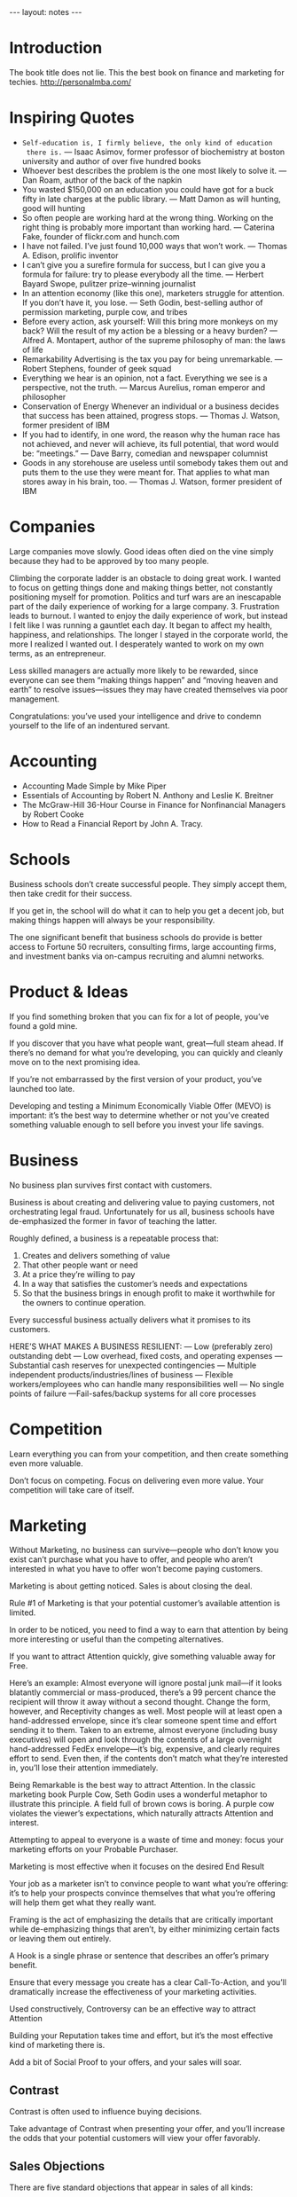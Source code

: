 #+BEGIN_HTML
---
layout: notes
---
#+END_HTML
#+TOC: headlines 4

* Introduction
  The book title does not lie. This the best book on finance and
  marketing for techies.
  http://personalmba.com/

* Inspiring Quotes

  + =Self-education is, I firmly believe, the only kind of education
    there is.=
    — Isaac Asimov, former professor of biochemistry at boston
    university and author of over five hundred books
  + Whoever best describes the problem is the one most likely to solve
    it. — Dan Roam, author of the back of the napkin
  + You wasted $150,000 on an education you could have got for a buck
    fifty in late charges at the public library. — Matt Damon as will hunting, good will hunting
  + So often people are working hard at the wrong thing. Working on
    the right thing is probably more important than working hard. —
    Caterina Fake, founder of flickr.com and hunch.com
  + I have not failed. I’ve just found 10,000 ways that won’t work.
    — Thomas A. Edison, prolific inventor
  + I can’t give you a surefire formula for success, but I can give
    you a formula for failure: try to please everybody all the time.
    — Herbert Bayard Swope, pulitzer prize–winning journalist
  + In an attention economy (like this one), marketers struggle for
    attention. If you don’t have it, you lose. — Seth Godin,
    best-selling author of permission marketing, purple cow, and
    tribes
  + Before every action, ask yourself: Will this bring more monkeys on
    my back? Will the result of my action be a blessing or a heavy
    burden? — Alfred A. Montapert, author of the supreme philosophy of
    man: the laws of life
  + Remarkability Advertising is the tax you pay for being
    unremarkable. — Robert Stephens, founder of geek squad
  + Everything we hear is an opinion, not a fact. Everything we see is
    a perspective, not the truth. — Marcus Aurelius, roman emperor and
    philosopher
  + Conservation of Energy Whenever an individual or a business
    decides that success has been attained, progress stops.
    — Thomas J. Watson, former president of IBM
  + If you had to identify, in one word, the reason why the human race
    has not achieved, and never will achieve, its full potential, that
    word would be: “meetings.”
    — Dave Barry, comedian and newspaper columnist
  + Goods in any storehouse are useless until somebody takes them out
    and puts them to the use they were meant for. That applies to what
    man stores away in his brain, too.
    — Thomas J. Watson, former president of IBM

* Companies
  Large companies move slowly. Good ideas often died on the vine
  simply because they had to be approved by too many people.

  Climbing the corporate ladder is an obstacle to doing great
  work. I wanted to focus on getting things done and making
  things better, not constantly positioning myself for promotion.
  Politics and turf wars are an inescapable part of the daily
  experience of working for a large company. 3. Frustration leads
  to burnout. I wanted to enjoy the daily experience of work, but
  instead I felt like I was running a gauntlet each day. It began
  to affect my health, happiness, and relationships. The longer I
  stayed in the corporate world, the more I realized I wanted
  out. I desperately wanted to work on my own terms, as an
  entrepreneur.

  Less skilled managers are actually more likely to be rewarded,
  since everyone can see them “making things happen” and “moving
  heaven and earth” to resolve issues—issues they may have created
  themselves via poor management.

  Congratulations: you’ve used your intelligence and drive to
  condemn yourself to the life of an indentured servant.

* Accounting

  + Accounting Made Simple by Mike Piper
  + Essentials of Accounting by Robert N. Anthony and Leslie K.
    Breitner
  + The McGraw-Hill 36-Hour Course in Finance for Nonfinancial
    Managers by Robert Cooke
  + How to Read a Financial Report by John A. Tracy.

* Schools

  Business schools don’t create successful people. They simply
  accept them, then take credit for their success.

  If you get in, the school will do what it can to help you get a
  decent job, but making things happen will always be your
  responsibility.

  The one significant benefit that business schools do provide is
  better access to Fortune 50 recruiters, consulting firms, large
  accounting firms, and investment banks via on-campus recruiting
  and alumni networks.

* Product & Ideas

  If you find something broken that you can fix for a lot of people,
  you’ve found a gold mine.

  If you discover that you have what people want, great—full steam
  ahead. If there’s no demand for what you’re developing, you can
  quickly and cleanly move on to the next promising idea.

  If you’re not embarrassed by the first version of your product,
  you’ve launched too late.

  Developing and testing a Minimum Economically Viable
  Offer (MEVO) is important: it’s the best way to determine
  whether or not you’ve created something valuable enough to sell
  before you invest your life savings.

* Business

  No business plan survives first contact with customers.

  Business is about creating and delivering value to paying
  customers, not orchestrating legal fraud. Unfortunately for us
  all, business schools have de-emphasized the former in favor of
  teaching the latter.

  Roughly defined, a business is a repeatable process that:

  1. Creates and delivers something of value
  2. That other people  want or need
  3. At a price they’re willing to pay
  4. In a way that satisfies the customer’s needs and expectations
  5. So that the business brings in enough profit to make it
     worthwhile for the  owners to continue operation.

  Every successful business actually delivers what it promises to
  its customers.

  HERE’S WHAT MAKES A BUSINESS RESILIENT:
  — Low (preferably zero) outstanding debt
  — Low overhead, fixed costs, and operating expenses
  — Substantial cash reserves for unexpected contingencies
  — Multiple independent products/industries/lines of business
  — Flexible workers/employees who can handle many responsibilities
  well
  — No single points of failure —Fail-safes/backup systems for all core processes

* Competition

  Learn everything you can from your competition, and then create
  something even more valuable.

  Don’t focus on competing. Focus on delivering even more value. Your
  competition will take care of itself.

* Marketing

  Without Marketing, no business can survive—people who don’t know
  you exist can’t purchase what you have to offer, and people who
  aren’t interested in what you have to offer won’t become paying
  customers.

  Marketing is about getting noticed.
  Sales is about closing the deal.

  Rule #1 of Marketing is that your potential customer’s available
  attention is limited.

  In order to be noticed, you need to find a way to earn that
  attention by being more interesting or useful than the competing
  alternatives.

  If you want to attract Attention quickly, give something valuable
  away for Free.

  Here’s an example: Almost everyone will ignore postal junk mail—if
  it looks blatantly commercial or mass-produced, there’s a 99
  percent chance the recipient will throw it away without a second
  thought. Change the form, however, and Receptivity changes as
  well. Most people will at least open a hand-addressed envelope,
  since it’s clear someone spent time and effort sending it to them.
  Taken to an extreme, almost everyone (including busy executives)
  will open and look through the contents of a large overnight
  hand-addressed FedEx envelope—it’s big, expensive, and clearly
  requires effort to send. Even then, if the contents don’t match
  what they’re interested in, you’ll lose their attention
  immediately.

  Being Remarkable is the best way to attract Attention. In the
  classic marketing book Purple Cow, Seth Godin uses a wonderful
  metaphor to illustrate this principle. A field full of brown cows
  is boring. A purple cow violates the viewer’s expectations, which
  naturally attracts Attention and interest.

  Attempting to appeal to everyone is a waste of time and money:
  focus your marketing efforts on your Probable Purchaser.

  Marketing is most effective when it focuses on the desired End
  Result

  Your job as a marketer isn’t to convince people to want what
  you’re offering: it’s to help your prospects convince themselves
  that what you’re offering will help them get what they really
  want.

  Framing is the act of emphasizing the details that are critically
  important while de-emphasizing things that aren’t, by either
  minimizing certain facts or leaving them out entirely.

  A Hook is a single phrase or sentence that describes an offer’s
  primary benefit.

  Ensure that every message you create has a clear Call-To-Action,
  and you’ll dramatically increase the effectiveness of your
  marketing activities.

  Used constructively, Controversy can be an effective way to
  attract Attention

  Building your Reputation takes time and effort, but it’s the most
  effective kind of marketing there is.

  Add a bit of Social Proof to your offers, and your sales will
  soar.


** Contrast
   Contrast is often used to influence buying decisions.

   Take advantage of Contrast when presenting your offer, and you’ll
   increase the odds that your potential customers will view your
   offer favorably.

** Sales Objections
   There are five standard objections that appear in sales of all
   kinds:

   Objection #1 (“it costs too much”) is best addressed via Framing
   and Value-Based Selling.

   Objections #2 and #3 (“it won’t work” / “it won’t work for me”)
   are best addressed via Social Proof—showing

   Objections #4 and #5 (“I can wait” / “it’s too difficult”) are
   best addressed via Education-Based Selling.

   Loss Aversion is the idea that people hate to lose things more
   than they like to gain them.

   The best way to overcome Loss Aversion is to Reinterpret the risk
   of loss as “no big deal.”

   Eliminate this perception of risk by offering a money-back
   guarantee or similar Risk Reversal offer, and people will feel the
   decision is less risky, resulting in more sales.

** Scarcity
   Scarcity encourages people to make decisions quickly. Scarcity is
   one of the things that naturally overcomes our tendency to
   conserve—if you want something that’s scarce, you can’t afford to
   wait without the risk of losing what you want.

   As a result, adding a Scarcity element to your offer is a great
   way to encourage people to take action.

   1. Limited Quantities—inform prospects that you’re offering a limited number of units for sale.
   2. Price Increases—inform prospects that the price will go up in the near future.
   3. Price Decreases—inform prospects that a current discount will
   end in the near future. 4. Deadlines—inform prospects that the
   offer is only good for a limited period of time.

   Add an element of Scarcity to your offer, and you’ll encourage
   people to buy now instead of “later.”

** New
   Novelty—the presence of new sensory data—is critical if you want
   to attract and maintain attention over a long period of time. One
   of the reasons people can focus on playing games or surfing the
   Internet for hours at a time is novelty—every new viral video,
   blog post, Facebook update, Twitter post, and news report
   reengages our ability to pay attention.

   Continue to offer something new, and people will pay attention to
   what you have to offer.

* Customers

  Screening your customers can help you filter out the bad customers
  before they do business with you.

  Attracting your Probable Purchaser’s Attention immediately after
  they’ve reached the Point of Market Entry is hugely valuable.

  If you can get a prospective customer’s attention as soon as they
  become interested in what you’re offering, you become the standard
  by which competing offers are evaluated.

  Addressability is a measure of how easy it is to get in touch with
  people who might want what you’re offering.

  If you encourage your prospects to Visualize what their life will
  look like after purchasing, you increase the probability that
  they’ll purchase from you.

  Permission is a real asset. Reaching new people tends to be
  difficult and expensive. It’s far easier to follow up with someone
  you already know—all

  Before asking your prospects for Permission to follow up, make it
  clear what they’ll be getting and how it’ll benefit them.

  Tell your prospective customers the stories they’re interested in
  hearing, and you’ll inevitably grab their Attention.

  Building a trustworthy Reputation over time by dealing fairly and
  honestly is the best way to build Trust.

  Education-Based Selling is the process of making your prospects
  better, more informed customers.

  Reactivation is the process of convincing past customers to buy
  from you again.

  Make it a priority every three to six months to contact your
  lapsed customers with another offer to see if you can encourage
  them to start buying again, and you’ll be amazed by the results.

  Lifetime Value is the total value of a customer’s business over
  the lifetime of their relationship with your company. The more a
  customer purchases from you and the longer they stay with you, the
  more valuable that customer is to your business.

  Once you understand the Lifetime Value of a prospect, you can
  calculate the maximum amount of time and resources you’re willing
  to spend to acquire a new prospect.

  Perceptual Control represents a fundamental shift in understanding
  why people do the things they do. Once you understand that people
  act to control their perceptions, you’ll be better equipped to
  influence how they act.


** Allowable Acquisition Cost
   Allowable Acquisition Cost (AAC) is the marketing component of
   Lifetime Value. The higher the average customer’s Lifetime Value,
   the more you can spend to attract a new customer, making it
   possible to spread the word about your offer in new ways.

   To calculate your market’s Allowable Acquisition Cost, start with
   your average customer’s Lifetime Value, then subtract your Value
   Stream costs—what it takes to create and deliver the value
   promised to that customer over your entire relationship with them.
   Then subtract your Overhead (discussed later) divided by your
   total customer base, which represents the Fixed Costs (discussed
   later) you’ll need to pay to stay in business over that period of
   time. Multiply the result by 1 minus your desired Profit Margin
   (if you’re shooting for a 60 percent margin, you’d use 1.00 - 0.60
   = 0.40), and that’s your Allowable Acquisition Cost. Here’s an
   example: if your average Lifetime Value is $2,000 over a five-year
   period, and the cost of Value Creation and delivery is $500, that
   leaves you with $1,500 in revenue per customer served. Assuming
   your Overhead expenses are $500,000 over the same five-year period
   and you have 500 customers, your Fixed Costs are $1,000 per
   customer, which leaves you with $500 in revenue before marketing
   expenses. Assuming you’re shooting for a minimum 60 percent profit
   margin, you can afford to spend 40 percent of that $500 on
   marketing, which gives you a maximum AAC of $200 per customer.

* Not perfect

  Reciprocation is the strong desire most people feel to “pay back”
  favors, gifts, benefits, and resources provided.

  Ben and Betty, made sure to notify us of two important facts about
  our new home: (1) Rock slides were a very real possibility. (2)
  Black bears and mountain lions roamed nearby.

  Counterintuitively, making a Damaging Admission like this to your
  prospects can actually increase their Trust in your ability to
  deliver what you promise.

  Your prospects know you’re not perfect, so don’t pretend to be.

* Generous

  Being generous is one of the best things you can do to improve
  your results as a salesperson.

  Yes, you’ll lose money on customers who are obviously taking
  advantage of your generosity, and that never feels good. In
  compensation, by eliminating the risk that every purchaser feels,
  you’ll close many more sales and come out way ahead in terms of
  total revenue and profit.

* Price

  If you expect people to pay you perfectly good money to buy what
  you’re offering, you must be able to provide a Reason Why the
  offered price is worth paying.

  There are four ways to support a price on something of value:
  1. replacement cost :: The Replacement Cost method supports a price
       by answering the question “How much would it cost to replace?”
  2. market comparison :: The Market Comparison method supports a
       price by answering the question “How much are other things like
       this selling for?”
  3. discounted cash flow / net present value :: The Discounted Cash
       Flow (DCF) / Net Present Value (NPV) method supports a price by
       answering the question “How much is it worth if it can bring in
       money over time?”
  4. value comparison :: The Value Comparison method supports a price
       by answering the question “Who is this particularly valuable
       to?”

  Value Comparison is typically the optimal way to price your offer,
  since the value of an offer to a specific group can be quite high,
  resulting in a much better price. Use the other methods as a
  baseline, but focus on discovering how much your offer is worth to
  the party you hope to sell it to, then set your price
  appropriately.

  Value-Based Selling is the process of understanding and
  reinforcing the Reasons Why your offer is valuable to the
  purchaser.

  If you discover why, how, and how much your offer will benefit the
  customer, you’ll be able to explain that value in terms they’ll
  understand and appreciate. Understanding the value you can provide
  your customers is the golden path to a profitable sale.

* Negotiation

  There are always many paths to a successful Transaction, which is
  the essence of negotiation. Negotiation is the process of
  exploring different options to find Common Ground.
  Your Next Best Alternative is what you’ll do in the event you
  can’t find Common Ground with the party you’re negotiating with.

  In every negotiation, there are Three Universal Currencies:
  resources, time, and flexibility.

  Keep the Three Universal Currencies in mind when negotiating,

  The Three Dimensions of Negotiation are setup, structure, and
  discussion.

  Setup: setting the stage for a satisfying outcome to the
  negotiation.

  Structure: the terms of the proposal. In this phase, you put
  together your draft proposal in a way they’re likely to appreciate
  and accept:

  Discussion: actually presenting the offer to the other party.

  A Buffer is a third party empowered to negotiate on your behalf.
  Agents, attorneys, mediators, brokers, accountants, and other
  similar subject-matter experts are all examples of Buffers.

  As a rule of thumb: don’t give anyone unfettered control over
  decisions that directly affect your money.

  Buffers can be a hugely valuable resource as long as you’re clear
  about how they’ll be rewarded, what they’re responsible for, and
  how you intend to work together.

* Value, Quality, Expectations

  Value Delivery involves everything necessary to ensure that every
  paying customer is a happy customer: order processing, inventory
  management, delivery/fulfillment, troubleshooting, customer
  support, etc. Without Value Delivery, you don’t have a business.

  A Value Stream is the set of all steps and all processes from the
  start of your Value Creation process all the way through the
  delivery of the end result to your customer. Understanding what
  your offer’s Value Stream looks like is critically important if
  you want to be able to deliver value to your customers quickly,
  reliably, and consistently.

  A customer’s perception of quality relies on two criteria:
  expectations and performance. You can characterize this
  relationship in the form of a quasi-equation, which I call the
  Expectation Effect: Quality = Performance - Expectations.

  The best way to consistently surpass expectations is to give your
  customers an unexpected bonus in addition to the value they
  expect.

  Every improvement you make to your Value Stream make it harder for
  potential competitors to keep up.

  Incremental Augmentation is an example of the power of
  Accumulation. If your offer improves with every Iteration Cycle,
  it won’t be long before your offer is many times more valuable to
  your customers than it was before.

  That’s Amplification: making a small change to a scalable System
  produces a huge result.

* Scam Artist

  There’s a term for a person who takes other people’s money without
  delivering equivalent value: “scam artist.”

* Distribution channel
  A Distribution Channel describes how your form of value is
  actually delivered to the end user.

  strategy—if you’re working with multiple Distribution Channels,
  plan to devote time and energy to making sure they’re representing
  your business well.

* Contractors

  Contractors are notoriously unpredictable: they often show up
  late, take too long, do sloppy work, and have bad attitudes. The
  secret of Aaron and Pat’s success is Predictability—they do great
  work every single time, deliver on schedule, and they’re always
  pleasant to work with.

* Predictability

  There are three primary factors that influence the Predictability
  of an offer:
  1. uniformity :: Uniformity means delivering the same
                   characteristics every time.
  2. consistency ::
  3. reliability :: Reliability means being able to count on delivery
                    of the value without error or delay.

* You
  There are two primary ways to Externalize your thoughts: writing
  and speaking.

  Reinterpret your past, and you’ll enhance your ability to make
  great things happen in the present.

  Eliminate the inner conflicts that compel you to move away from
  potential threats, and you’ll find yourself experiencing a feeling
  of Motivation to move toward what you really want.

  Inhibition is the ability to temporarily override our natural
  inclinations. If you’ve ever put up with one of your siblings (or
  colleagues) acting immature, obnoxious, or annoying, Inhibition
  prevented you from doing something you would have regretted later.

  Dr. Mischel found a correlation between Willpower and success:
  kids with a greater ability to “defer gratification” were more
  successful in school, as well as later on in life.

  Our reserves of Willpower are very limited and become Depleted
  with use.

  Willpower for self-control tasks is dependent on a physiological
  fuel: blood glucose.

  Save your Willpower: focus on using it to change your Environment,
  and you’ll have more available to use whenever Inhibition is
  necessary.

  Instead of being a single State of Being, “being happy” is a
  combination of “having fun,” “spending time with people I enjoy,”
  “feeling calm,” and “feeling free.”

  Decide what States of Being you want to experience, and you’ll
  have a powerful set of decision criteria you can use to evaluate
  the results of your actions in an entirely new and useful way.

  Experimentation is the essence of living a satisfying, productive,
  fulfilling life. The more you Experiment, the more you learn, and
  the more you’ll achieve.


** Take care of yourself
   Your brain and body simply aren’t optimized for the modern world.
   Part of the challenge of working in the modern world is that our
   brains and bodies are tuned for physical and social survival, not
   sixteen-hour workdays.

   If you want to do good work, taking care of yourself isn’t
   optional.

   It’s not—taking care of yourself should be your primary concern if
   you want to get important things done without burning out.

   Eat high-quality food. Garbage In, Garbage Out

   Get at least seven to eight hours of sleep each night.

   Feed your brain the raw materials it needs to run.

   At the core is a structure called the hindbrain, which is
   essentially responsible for keeping you alive.

   Above your hindbrain is the midbrain, which is responsible for
   processing sensory data, emotion, memory, and Pattern Matching

   Sitting just above the midbrain is a thin, folded layer of
   tissue—the forebrain. This small sheet of neural matter is
   responsible for the cognitive capabilities that make us distinctly
   human: self-awareness, logic, deliberation, Inhibition, and
   Decision.

   A few moments of quiet meditation every day can be the difference
   between feeling scared and overwhelmed and feeling in control of
   your destiny.

** Lazyness
   Everyone’s favorite character flaw: procrastination.

   Here’s a universal truth of human
   nature: people are generally lazy. The critical insight is that
   being lazy is a feature, not a bug. Think what would happen if one
   of your ancient ancestors ran around all day for no good reason
   until they collapsed from exhaustion? If a predator or enemy
   appeared, they’d have no reserves left to respond to the threat—a
   very bad situation. As a result, we’ve evolved to avoid expending
   energy unless absolutely necessary, which I call Conservation of
   Energy. Over the past several decades, researchers have studied
   marathoners and ultramarathoners (people who regularly run fifty
   to one hundred miles at a stretch) to learn more about how the
   body responds to pain. Here’s what they’ve found: when you’re so
   tired that it feels like you’re about to kick the bucket any
   second, physiologically, you’re not even remotely close to
   actually dying. The signals your brain is sending to your body are
   a ruse that serves as a warning, prompting you to keep some energy
   in reserve, just in case energy is needed later. Unless a
   Reference Level is violated, people generally will Conserve Energy
   by not acting. Think of two roommates who share different
   standards of household cleanliness. To one, the presence of dirty
   dishes in the sink is a problem—in his mind, any dishes at all is
   “out of control,” which prompts action to fix the situation. To
   the other roommate, the situation may not be out of control until
   the sink is overflowing, at which point he’ll expend some energy
   washing dishes. Different Reference Levels, different actions. If
   you think your weight, health, and physique are just fine, you
   probably won’t change your diet or start exercising spontaneously.
   If you’re comfortable with your social circle and confidence, you
   probably won’t do much to improve your social skills or expand
   your circle of acquaintances. If you think you’re making enough
   money, you probably won’t do much to earn more. Conservation of
   Energy explains why some people stay in dead-end jobs for decades,
   even though they know the position isn’t great. If the work is
   okay, the bills get paid, and the job never becomes stressful or
   frustrating enough to violate expectations, people generally won’t
   go out of their way to get a promotion, find another job, or start
   a new business. People only start to expend effort if their
   Reference Levels are violated in some way, so if their
   expectations aren’t violated, they simply don’t act. Sources of
   information that change your Reference Levels are valuable in
   prompting action. One of the things that prompted me to build
   courses and offer consulting was the knowledge that some business
   authors and coaches were able to spend all day learning and
   helping others, and be paid very well for their expertise. That
   was enough to violate my Reference Levels about work at the
   time—if they could get paid for doing what I loved to do, why
   should I have to spend all day in a day job that was just “okay”?
   The more I learned about what people did to make this possible,
   the more I wanted to do to make it a reality for myself. Before
   Roger Bannister’s record-breaking performance in 1954, running a
   mile in under four minutes was considered beyond the physical
   limitations of the human body. After Bannister proved it was
   possible, the psychological barrier was broken: by the end of
   1957, sixteen runners had accomplished the feat. The only thing
   that changed was the Reference Level: these athletes knew it was
   possible and wanted to do it, so they did. Good books, magazines,
   blogs, documentaries, and even competitors are valuable if they
   violate your expectations about what’s possible. When you discover
   that other people are actually doing something you previously
   considered unrealistic or impossible, it changes your Reference
   Levels in a very useful way. All you need to know is that
   something you want...

** Changing
   Guiding Structure means the structure of your Environment is the
   largest determinant of your behavior. If you want to successfully
   change a behavior, don’t try to change the behavior directly.
   Change the structure that influences or supports the behavior, and
   the behavior will change automatically. If you don’t want to eat
   ice cream, don’t buy it in the first place.

** Motivation
   Motivation is an emotional state that links the parts of our brain
   hat feel with the parts that are responsible for action.

   Motivation into two basic desires: moving toward things that are
   desirable and moving away from things that aren’t.

** Threat
   Threat Lockdown is a constructive response designed to help you
   defend yourself, but like many ancient instincts, it often
   malfunctions in our modern environment. The threats you face are
   far less acute today, but they are often chronic.

   Notice the threat signal, then do what you can to prove to your
   mind the threat no longer exists, and you’ll break yourself out of
   Threat Lockdown.

** Absence Blindness
   Absence Blindness is a cognitive bias that prevents us from
   identifying what we can’t observe.

   The only reliable way I’ve found to overcome Absence Blindness is
   Check-listing (discussed later). By thinking in advance what you
   want something to look like and translating that into visible
   reminders you can refer to while making decisions, checklists can
   help you remember to look for the absence of qualities in the
   moment.

** Monoidealism
   Monoidealism is the state of focusing your energy and attention on
   only one thing, without conflicts.

   First, eliminate potential distractions and interruptions.

   As little as ten minutes of simple meditation every day can
   dramatically improve your ability to focus.

   Attention, you’re forcing your brain to spend time and effort
   thrashing, loading and reloading contexts over and over again.
   That’s why it’s possible to spend an entire day multitasking, get
   nothing done, and feel exhausted at the end—you’ve burned all of
   your energy context-switching instead of making progress. The
   Cognitive Switching Penalty is a Friction cost (discussed later):
   the less you switch, the lower the cost. That’s why Monoidealism
   is so efficient—by

   To avoid unproductive context switching, a batching strategy is
   best.

   Eliminate unproductive context switching, and you’ll get more done
   with less effort.

** MIT
   A Most Important Task (MIT) is a critical task that will create
   the most important results you’re looking to achieve.

   At the beginning of every day, create a list of two or three MITs,
   then focus on getting them done as quickly as possible. Keep this
   list separate from your general to-do list or task tracking
   system. I typically use a 3 × 5 index card or David Seah’s
   “Emergent Task Planner,”7 a free downloadable PDF

   Self-Elicitation question: “What are the two or three most
   important things that I need to do today?

   Combining this technique with Parkinson’s Law (discussed later) by
   setting an artificial deadline is extremely effective. If you set
   a goal to have all of your MITs done by 10:00 a.m., you’ll be
   amazed at how quickly you can complete the day’s most important
   tasks.

   Achieve your MITs as quickly as possible, and then you’ll have the
   rest of the day to handle anything else that comes up.

** Delegation
   There are really only four ways to “do” something: completion,
   deletion, delegation, and deferment.

   Delegation—assigning the task to someone else—is effective for
   anything another person can do 80 percent as well as you can.

   Deferment—putting the task off until later—is

** Goals
   Well-formed Goals accomplish two things: they help you visualize
   what you want and make you excited about achieving it.

   makes it easy for your brain to use Mental Simulation to Visualize
   what achieving that Goal looks like.

   Goals are most useful if they’re Framed in a Positive, Immediate,
   Concrete, Specific (PICS) format:

   Positive refers to Motivation—your Goal should be something you
   move toward, not away from. Goals like “I don’t want to be fat
   anymore” are a recipe for Threat Lockdown—you’re

   Immediate refers to time scale: your Goals should be things that
   you decide to make progress on now, not “someday” or “eventually.”

   Concrete means you’re able to see the results in the real world.

   Specific means you’re able to define exactly what, when, and where
   you’re going to achieve your Goal.

   It’s perfectly okay to change your Goals. Sometimes we think we
   want something, only to find out later that we don’t want it so
   much anymore. Don’t feel bad about that—it’s called learning.

** Habits
   Habits are regular actions that support us.

   Due to the power of Accumulation, small Habits can add up to huge
   results over time.

   focus on installing one Habit at a time.

   Focus on installing one Habit until taking action feels automatic,
   then move on to the next.

   Connect your big Goals to small actions you can take now, and
   you’ll inevitably achieve what you set out to accomplish.

   Make it a Habit to consistently ask yourself good questions, and
   you’ll be surprised how easy it is to overcome the challenges you
   face.

** Priming
** Decisions
   Collect just enough information to make an informed decision, then
   make your Decision and move forward. Failure to make a Decision is
   itself a decision. Life doesn’t stop if you refuse to choose—the
   world will keep moving forward, and you may be forced to take
   action by default. Abdicating responsibility for your Decisions
   doesn’t mean you’re not making them—you’re just allowing yourself
   to be a victim of circumstance.
** You are wrong
** Five Fold Why

   The Five-Fold Why is a technique to help you find out what you actually want.
   Applying it is easy: whenever you want something, ask yourself “Why?” as many times as needed until you get to the root of the want.
   Discover the root causes behind the want, and you’ll discover new ways to get there.

   Questions for Consideration:

   Look at your current goals – are they ends in themselves, or could there be deeper reasons behind your desires?
   How can you use the Five-Fold Why to discover the root causes behind your goals?
** Testing
   The most happy and productive people I know all have something in
   common: they’re always trying new things to see what works.
** Growth Mindset
   The second basic mind-set is that your skills and abilities are
   malleable. If you try something and it doesn’t work, it’s because
   you haven’t worked on it very much, but if you keep trying, you’ll
   inevitably get better. Your skills and abilities are like
   muscles—they strengthen with use. Using the Growth Mind-set, if
   you experience a challenge or difficulty, you’re likely to keep
   going—you might not be good at it yet, but you’re always getting
   better.

   Viewing your mind as a muscle is the best way to help it grow.

* Properties
** Throughput

   Throughput is the rate at which a system achieves its desired
   goal.

   The best way to begin increasing Throughput is to start measuring
   it. How long does it take for your business system to produce a
   dollar of profit? How long does it take to produce another unit to
   sell, or a new happy customer?

** Duplication
   Duplication is the ability to reliably reproduce something of
   value.

** Multiplication
   Multiplication is Duplication for an entire process or System.

** Scale
   Scale is the ability to reliably Duplicate or Multiply a process
   as volume increases.

   Small helpful or harmful behaviors and inputs tend to Accumulate
   over time, producing huge results.

* Tools
  Always choose the best tools that you can obtain and afford.
  Quality tools give you maximum output with a minimum of input. By
  investing in Force Multipliers, you free up your time, energy, and
  attention to focus on building your business instead of simply
  operating it.

  A System is a process made explicit and repeatable—a series of
  steps that has been formalized in some way.

  Actually, useful systems make your work easier—if you’re feeling
  overloaded, the best thing you can do to solve the issue is spend
  time creating good systems.

* Funding
  Personal Cash is by far the best form of financing.

  Personal Credit is another low-cost method of financing.

  Personal Loans are typically made by friends and family.

  Unsecured Loans are typically made by banks and credit unions.

  Secured Loans require collateral. Mortgages and automotive loans
  are good examples of secured loans:

  Bootstrapping is the art of building and operating a business
  without Funding.



  Bonds are debt sold to individual lenders. Instead of asking a
  bank for a loan directly, the business asks individuals or other
  companies to loan them money directly.

  Receivables Financing is a special type of secured lending unique
  to businesses. Receivables Financing can make millions of dollars
  in credit available, but at a cost: the collateral for the loan is
  control over the business’s receivables.

  Angel Capital is where we shift from Loans to Capital. An “angel”
  is an individual private investor—someone who has excess wealth
  they’d like to invest in a private business,

  Venture Capital takes over where angels leave off. Venture
  Capitalists (VCs) are extremely wealthy investors (or groups of
  investors who pool their funds) with very large sums of Capital
  available: tens (or hundreds) of millions of dollars in a single
  investment.

  A Public Stock Offering involves selling partial ownership of the
  company to investors on the open market.

  Investors can collect their returns in one of two ways: reaping
  dividends that distribute the Profits of the company or selling
  their shares to another investor.

  Investors increase Communication Overhead

  Funding can help you do things that would otherwise be impossible
  with your current budget.

  In order to obtain access to Funding, it’s often necessary to give
  up a certain amount of control over the business’s operations.

* Finance

  Finance is the art and science of watching the money flowing into
  and out of a business, then deciding how to allocate it and
  determining whether or not what you’re doing is producing the
  results you want.

  Believe it or not, there are only four ways to increase your
  business’s revenue:

  + Increase the number of customers you serve.
  + Increase the average size of each Transaction by selling more.
  + Increase the frequency of transactions per customer.
  + Raise your prices.

  If you have a choice, choose a market in which you’ll have Pricing
  Power—it’ll be much easier to maintain Sufficiency over time.

  Many businesses have closed with millions of dollars of “sales” on
  the books.

** Profit
   Profit is a very simple concept: it’s bringing in more money than
   you spend.

** Value capture
   Value Capture is the process of retaining some percentage of the
   value provided in every Transaction.

** Sufficiency
   Sufficiency is the point where a business is bringing in enough
   profit that the people who are running the business find it
   worthwhile to keep going for the foreseeable future.

   Once you reach the point of Sufficiency, you’re successful. No
   matter how much (or how little) money you make.

** Debt
   Debt is a promise you make to pay someone at a later date.

** Overhead
   Overhead represents the minimum ongoing resources required for a
   business to continue operation.

** Costs
   Reductions in Fixed Costs Accumulate; reductions in Variable Costs
   are Amplified by volume. If you can save $50 per month on your
   phone bill, that savings Accumulates to $600 per year. If you can
   save $0.50 on each T-shirt you produce, you’ll save $500 on every
   1,000 T-shirts you make.

   Control your costs, but don’t undermine the reason customers buy
   from you in the first place.

** Breakeven
   Breakeven is the point where your business’s total revenue exceeds
   its total expenses—it’s the point where your business starts
   creating wealth instead of consuming it.

** Lot of money
   Is $10,000 a lot of money? It depends on your circumstances. If
   you have $10 in your bank account, $10,000 is an enormous sum. If
   you have $100,000,000, it’s a rounding error.

** Amortization
   Amortization is the process of spreading the cost of a resource
   investment over the estimated useful life of that investment.

   Using Amortization to figure out whether or not a big investment
   is worth it is smart—just remember you’re making a prediction, and
   proceed accordingly.
** Purchasing power
   Purchasing Power is the sum total of all liquid assets a business
   has at its disposal. That includes your cash, credit, and any
   outside financing that’s available.

   The more Purchasing Power you have, the more Resilient (discussed
   later) your business is and the better your ability to handle the
   unexpected.


** Receivables
   Receivables are promises of payment you’ve accepted from others.

** Opportunity Cost
   Opportunity Cost is the value you’re giving up by making a
   Decision.
** Compounding
   Compounding is the Accumulation of gains over time. Whenever
   you’re able to reinvest gains, your investment will build upon
   itself exponentially—a positive Feedback Loop (discussed later).
** Return on Investment
   Return on Investment (ROI) is the value created from an investment
   of time or resources.
** Leverage
   Leverage is the practice of using borrowed money to magnify
   potential gains.
** Sunk Costs
   Sunk Costs are investments of time, energy, and money that can’t
   be recovered once they’ve been made.

* Time
  Calculating the Time Value of Money is a way of making Decisions
  in the face of Opportunity Costs. Assuming you have various
  options of investing funds with various returns, the Time Value of
  Money can help you determine which options to choose and how much
  you should spend, given the alternatives.

  The central insight that a dollar today is worth more than a
  dollar tomorrow can be extended to apply to many common financial
  situations.

  Ingvar Kamprad, the founder of IKEA, once said, “If you split your
  day into ten-minute increments, and you try to waste as few of
  those ten-minute increments as possible, you’ll be amazed at what
  you can get done.”

* Success
  Whenever an individual or a business decides that success has been
  attained, progress stops.
* Stop
  Don’t continue to pour concrete into a bottomless pit—if it’s not
  worth the additional investment, walk away.
* Perception
  Reference Level is a range of perceptions that indicate the system is
  “under control.”

  There are three kinds of Reference Levels: set points, ranges, and
  errors.

  A set point is a minimum or maximum value. The thermostat is an
  example of a set point—whenever

  Business financial controls are managed as set points: as long as
  your revenue is above a certain set point and your expenses are
  below a certain set point, you’re okay.

  A range is a spread of acceptable values. The difference between a
  range and a set point is the existence of an upper and lower limit
  to the perception being controlled. With a set point, the
  perception must be above or below a certain level to be under
  control; with a range, the perception must be between two set
  points to be under

  An error is a set point defined as zero—any perception that’s not
  zero is out of control. Think of the pain receptors in your skin.
  Most of the time, they do nothing, which means everything is under
  control.

  Consciously defining and redefining Reference Levels can help you
  change your behavior.

  Change the Reference Level, and your behavior will change
  automatically.

* Reorganization
  Reorganization is random action that occurs when a Reference Level
  is violated but you don’t know what to do to bring the perception
  back under control.

  Reorganization is for—it’s the impulse to consider or try new
  things to see what works.
* Conflict
  Conflicts occur when two control systems try to change the same
  perception.

  Change the situation that creates the Reference Levels each party
  is using to measure success, and you’ll eliminate the Conflict.

  humans have the cognitive capacity to keep track of somewhere
  around 150 close personal connections. Beyond this limited circle,
  we start treating people less like individuals and more like
  objects, and groups of people beyond this limit are likely to
  splinter off into subgroups over time.

  There’s some controversy regarding the actual quantity of
  connections where Cognitive Scope Limitation kicks in (the
  Bernard-Killworth median, a competing estimate, is 231), but
  there’s little doubt that such a limit exists.

  As a result, your mind effortlessly forms Associations—even
  between things that aren’t logically connected.

  Everyone knows James Bond is a fictional character, but when
  Daniel Craig is featured wearing a tuxedo in a watch
  advertisement, the “sophisticated international spy” Association
  is automatically transferred to the timepiece. Cultivate the right
  Associations, and potential customers will want what you have even
  more.

* Relationships
  All human relationships are based on Power—the ability to
  influence the actions of other people.

  The use of Power typically takes one of two fundamental forms:
  influence or compulsion. Influence is the ability to encourage
  someone else to want what you suggest. Compulsion is the ability
  to force someone else to do what you command.

  On the whole, influence is much more effective than compulsion.

  The best way to increase your Power is to do things that increase
  your influence and Reputation. The more people know your
  capabilities and respect the Reputation you’ve built, the more
  Power you will have.

  Focus on what you can do well, and work with others to accomplish
  the rest.

  The more Important you make people feel when they’re around you,
  the more they’ll like you and want to be around you.

  Here’s a fascinating quirk about asking people to do something:
  they’ll be far more likely to comply with your request if you give
  them a reason to do what you ask.

  Jim Rohn, author of The Art of Exceptional Living, “You are the
  average of the five people you spend the most time with.”

  Let others know you expect great work from them, and they’ll do
  their best to live up to your expectations.

* Team
  Communication Overhead is the proportion of time you spend
  communicating with members of your team instead of getting
  productive work done.

  If you’re responsible for working with a group of more than five
  to eight people, at least 80 percent of your job will inevitably
  be communicating effectively with the people you work with.

  If you want your team to perform at its best, make your teams as
  small and autonomous as possible.

  The more people available, the less responsibility each member of
  the crowd feels to do anything about the situation.


  Based on what we’ve learned thus far, here are six simple
  principles of effective real-world Management:
  1. Recruit the smallest group of people who can accomplish what must be done
  quickly and with high quality. Small, elite teams are best.
  2. Clearly communicate the desired End Result, who is responsible
     for what, and the current status.
  3. Treat people with respect.
  4. Create an Environment where everyone can be as productive as
     possible
  5. Refrain from having unrealistic expectations regarding certainty and
     prediction.
  6. Measure to see if what you’re doing is working—if not, try another approach.

* Auto-catalysis
  Auto-catalysis is a concept that comes from chemistry: it’s a
  reaction whose output produces the raw materials necessary for an
  identical reaction.

  Every time someone signs up for Facebook, they’ll naturally invite
  even more users to the network. Every time someone sees a funny
  video on YouTube, they’ll pass it along to several friends. That’s
  Autocatalysis. If your business includes some Autocatalyzing
  element, it’ll grow more quickly than you expect.

* Flexible
  The more flexible you are, the more Resilient (discussed later)
  you’ll be when things inevitably Change.
* Optimize
  By definition, if you’re trying to Maximize or Minimize more than
  one thing, you’re not Optimizing—you’re making Trade-offs.

  Remember: you can’t reliably Optimize a system’s performance
  across multiple variables at once. Pick the most important one and
  focus your efforts accordingly.

  If your Goal is to make the system faster or more efficient,
  Refactoring is critically important.

  This Pattern of persistent nonlinearity is now called the Pareto
  principle, or the 80-20 rule. Personally, I prefer to refer to it
  as the Critical Few.

  Optimize and Refactor up to the point you start experiencing
  Diminishing Returns, then focus on doing something else.

* Automation
  Here’s the Paradox of Automation: the more efficient the Automated
  system, the more crucial the contribution of the human operators
  of that system.

  Efficient Automation makes humans more important, not less.

  Here’s the Irony of Automation: the more reliable the system, the
  less human operators have to do, so the less they pay Attention to
  the system while it’s in operation.
* Nothing
  Sometimes the best way to improve a System is to stop doing so
  much. Cessation is the choice to intentionally stop doing
  something that’s counterproductive.

  Doing something is not always the best course of action. Consider
  doing nothing instead.
* Procedures
  Create Standard Operating Procedures for important recurring
  tasks, and you’ll see your productivity skyrocket.
